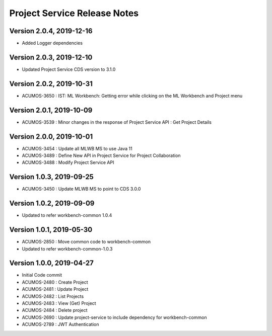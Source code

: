 .. ===============LICENSE_START=======================================================
.. Acumos
.. ===================================================================================
.. Copyright (C) 2019 AT&T Intellectual Property & Tech Mahindra. All rights reserved.
.. ===================================================================================
.. This Acumos documentation file is distributed by AT&T and Tech Mahindra
.. under the Creative Commons Attribution 4.0 International License (the "License");
.. you may not use this file except in compliance with the License.
.. You may obtain a copy of the License at
..  
..      http://creativecommons.org/licenses/by/4.0
..  
.. This file is distributed on an "AS IS" BASIS,
.. WITHOUT WARRANTIES OR CONDITIONS OF ANY KIND, either express or implied.
.. See the License for the specific language governing permissions and
.. limitations under the License.
.. ===============LICENSE_END=========================================================

===============================
Project Service Release Notes
===============================

Version 2.0.4, 2019-12-16
---------------------------
* Added Logger dependencies

Version 2.0.3, 2019-12-10
---------------------------
* Updated Project Service CDS version to 3.1.0

Version 2.0.2, 2019-10-31
---------------------------
* ACUMOS-3650 : IST: ML Workbench: Getting error while clicking on the ML Workbench and Project menu

Version 2.0.1, 2019-10-09
---------------------------
* ACUMOS-3539 : Minor changes in the response of Project Service API : Get Project Details

Version 2.0.0, 2019-10-01
---------------------------
* ACUMOS-3454 : Update all MLWB MS to use Java 11
* ACUMOS-3489 : Define New API in Project Service for Project Collaboration
* ACUMOS-3488 : Modify Project Service API


Version 1.0.3, 2019-09-25
---------------------------
* ACUMOS-3450 : Update MLWB MS to point to CDS 3.0.0


Version 1.0.2, 2019-09-09
---------------------------
* Updated to refer workbench-common 1.0.4


Version 1.0.1, 2019-05-30
---------------------------
* ACUMOS-2850 : Move common code to workbench-common
* Updated to refer workbench-common-1.0.3


Version 1.0.0, 2019-04-27
---------------------------
* Initial Code commit
* ACUMOS-2480 : Create Project
* ACUMOS-2481 : Update Project
* ACUMOS-2482 : List Projects
* ACUMOS-2483 : View (Get) Project
* ACUMOS-2484 : Delete project
* ACUMOS-2690 : Update project-service to include dependency for workbench-common
* ACUMOS-2789 : JWT Authentication
